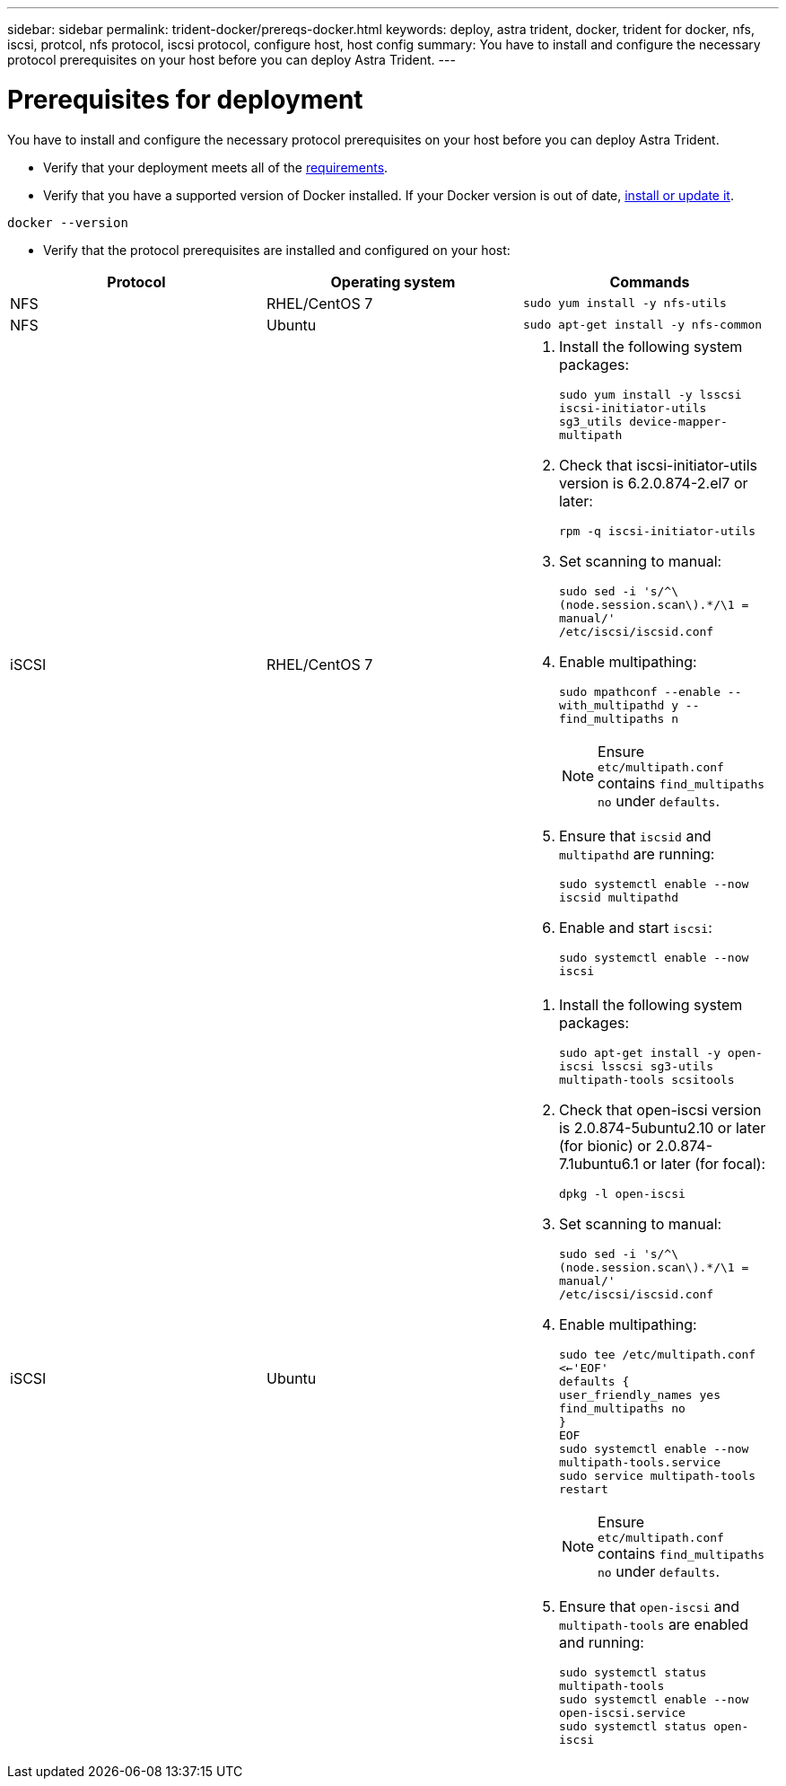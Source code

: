 ---
sidebar: sidebar
permalink: trident-docker/prereqs-docker.html
keywords: deploy, astra trident, docker, trident for docker, nfs, iscsi, protcol, nfs protocol, iscsi protocol, configure host, host config
summary: You have to install and configure the necessary protocol prerequisites on your host before you can deploy Astra Trident.
---

= Prerequisites for deployment
:hardbreaks:
:icons: font
:imagesdir: ../media/

You have to install and configure the necessary protocol prerequisites on your host before you can deploy Astra Trident.

* Verify that your deployment meets all of the link:../trident-get-started/requirements.html[requirements^].
* Verify that you have a supported version of Docker installed. If your Docker version is out of date, https://docs.docker.com/engine/install/[install or update it^].

----
docker --version
----
* Verify that the protocol prerequisites are installed and configured on your host:

[%header,cols=3*]
|===
|Protocol
|Operating system
|Commands

|NFS
a|RHEL/CentOS 7
a|`sudo yum install -y nfs-utils`

|NFS
a|Ubuntu
a|`sudo apt-get install -y nfs-common`

|iSCSI
a|RHEL/CentOS 7
a|
. Install the following system packages:
+
`sudo yum install -y lsscsi iscsi-initiator-utils sg3_utils device-mapper-multipath`
. Check that iscsi-initiator-utils version is 6.2.0.874-2.el7 or later:
+
`rpm -q iscsi-initiator-utils`
. Set scanning to manual:
+
`sudo sed -i 's/^\(node.session.scan\).*/\1 = manual/' /etc/iscsi/iscsid.conf`
. Enable multipathing:
+
`sudo mpathconf --enable --with_multipathd y --find_multipaths n`
+
NOTE: Ensure `etc/multipath.conf` contains `find_multipaths no` under `defaults`.

. Ensure that `iscsid` and `multipathd` are running:
+
`sudo systemctl enable --now iscsid multipathd`
. Enable and start `iscsi`:
+
`sudo systemctl enable --now iscsi`

|iSCSI
a|Ubuntu
a|
. Install the following system packages:
+
`sudo apt-get install -y open-iscsi lsscsi sg3-utils multipath-tools scsitools`
. Check that open-iscsi version is 2.0.874-5ubuntu2.10 or later (for bionic) or 2.0.874-7.1ubuntu6.1 or later (for focal):
+
`dpkg -l open-iscsi`
. Set scanning to manual:
+
`sudo sed -i 's/^\(node.session.scan\).*/\1 = manual/' /etc/iscsi/iscsid.conf`
. Enable multipathing:
+
`sudo tee /etc/multipath.conf <<-'EOF'
defaults {
    user_friendly_names yes
    find_multipaths no
}
EOF
sudo systemctl enable --now multipath-tools.service
sudo service multipath-tools restart`
+
NOTE: Ensure `etc/multipath.conf` contains `find_multipaths no` under `defaults`.

. Ensure that `open-iscsi` and `multipath-tools` are enabled and running:
+
`sudo systemctl status multipath-tools`
`sudo systemctl enable --now open-iscsi.service`
`sudo systemctl status open-iscsi`
|===
